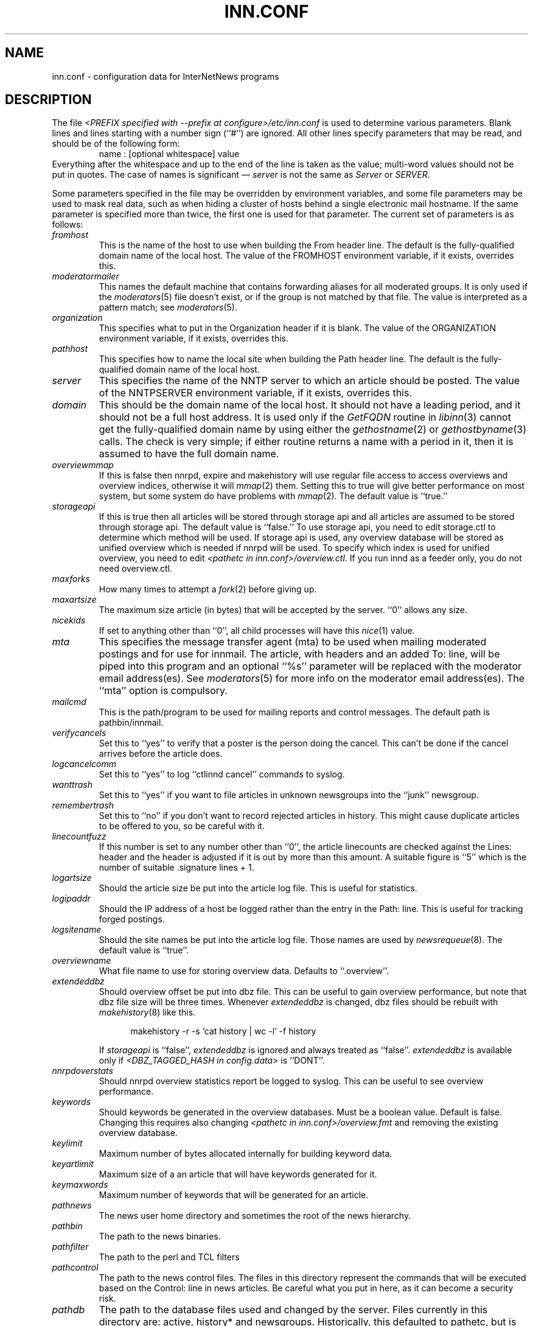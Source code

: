 .\" $Revision$
.TH INN.CONF 5
.SH NAME
inn.conf \- configuration data for InterNetNews programs
.SH DESCRIPTION
The file
.I <PREFIX specified with \-\-prefix at configure>/etc/inn.conf
is used to determine various parameters.
Blank lines and lines starting with a number sign (``#'') are ignored.
All other lines specify parameters that may be read, and should be of
the following form:
.RS
.nf
name : [optional whitespace] value
.fi
.RE
Everything after the whitespace and up to the end of the line is taken as
the value; multi-word values should not be put in quotes.
The case of names is significant \(em
.I server
is not the same as
.I Server
or
.IR SERVER .
.PP
Some parameters specified in the file may be overridden by environment
variables, and some file parameters may be used to mask real data, such
as when hiding a cluster of hosts behind a single electronic mail hostname.
If the same parameter is specified more than twice, the first one is
used for that parameter.
The current set of parameters is as follows:
.\" BEGIN_AUTO_INSERTED_SECTION from ../include/libinn.h ||DOC
.TP
.I fromhost
This is the name of the host to use when building the From header line.
The default is the fully-qualified domain name of the local host.
The value of the FROMHOST environment variable, if it exists,
overrides this.
.\" END_AUTO_INSERTED_SECTION from ../include/libinn.h ||DOC
.TP
.I moderatormailer
This names the default machine that contains forwarding aliases for all
moderated groups.
It is only used if the
.IR moderators (5)
file doesn't exist, or if the group is not matched by that file.
The value is interpreted as a pattern match; see
.IR moderators (5).
.TP
.I organization
This specifies what to put in the Organization header if it is blank.
The value of the ORGANIZATION environment variable, if it exists,
overrides this.
.TP
.I pathhost
This specifies how to name the local site when building the Path header line.
The default is the fully-qualified domain name of the local host.
.TP
.I server
This specifies the name of the NNTP server to which an article should be
posted.
The value of the NNTPSERVER environment variable, if it exists,
overrides this.
.TP
.I domain
This should be the domain name of the local host.
It should not have a leading period, and it should not be a full host address.
It is used only if the
.I GetFQDN
routine in
.IR libinn (3)
cannot get the fully-qualified domain name by using either the
.IR gethostname (2)
or
.IR gethostbyname (3)
calls.
The check is very simple; if either routine returns a name with a period
in it, then it is assumed to have the full domain name.
.TP
.I overviewmmap
If this is false then nnrpd, expire and makehistory will use regular file access to access overviews 
and overview indices, otherwise it will
.IR mmap (2)
them.  Setting this to true
will give better performance on most system, but some system do have problems
with
.IR mmap (2).
The default value is ``true.''
.TP
.I storageapi
If this is true then all articles will be stored through storage api and
all articles are assumed to be stored through storage api.
The default value is ``false.''
To use storage api, you need to edit storage.ctl to determine which method will
be used.
If storage api is used, any overview database will be stored as unified
overview which is needed if nnrpd will be used.
To specify which index is used for unified overview, you need to edit
.IR <pathetc\ in\ inn.conf>/overview.ctl .
If you run innd as a feeder only, you do not need overview.ctl.
.TP
.I maxforks
How many times to attempt a
.IR fork (2)
before giving up.
.TP
.I maxartsize
The maximum size article (in bytes) that will be accepted by the
server. ``0'' allows any size.
.TP
.I nicekids
If set to anything other than ``0'', all child processes will have
this
.IR nice (1)
value.
.TP
.I mta
This specifies the message transfer agent (mta) to be used when mailing
moderated postings and for use for innmail. The article, with headers and
an added To: line, will be piped into this program and an optional ``%s''
parameter will be replaced with the moderator email address(es). See
.IR moderators (5)
for more info on the moderator email address(es). The ``mta'' option
is compulsory.
.TP
.I mailcmd
This is the path/program to be used for mailing reports and control
messages. The default path is pathbin/innmail.
.TP
.I verifycancels
Set this to ``yes'' to verify that a poster is the person doing the cancel.
This can't be done if the cancel arrives before the article does.
.TP
.I logcancelcomm
Set this to ``yes'' to log ``ctlinnd cancel'' commands to syslog.
.TP
.I wanttrash
Set this to ``yes'' if you want to file articles in unknown newsgroups
into the ``junk'' newsgroup.
.TP
.I remembertrash
Set this to ``no'' if you don't want to record rejected articles in
history. This might cause duplicate articles to be offered to you,
so be careful with it.
.TP
.I linecountfuzz
If this number is set to any number other than ``0'', the article
linecounts are checked against the Lines: header and the header is
adjusted if it is out by more than this amount. A suitable figure
is ``5'' which is the number of suitable .signature lines + 1.
.TP
.I logartsize
Should the article size be put into the article log file. This is
useful for statistics.
.TP
.I logipaddr
Should the IP address of a host be logged rather than the entry in
the Path: line. This is useful for tracking forged postings.
.TP
.I logsitename
Should the site names be put into the article log file.  Those names
are used by
.IR newsrequeue (8).
The default value is ``true''.
.TP
.I overviewname
What file name to use for storing overview data. Defaults to
``.overview''.
.TP
.I extendeddbz
Should overview offset be put into dbz file.
This can be useful to gain overview performance, but note that dbz
file size will be three times.
Whenever
.I extendeddbz
is changed, dbz files should be rebuilt with
.IR makehistory (8)
like this.
.sp 1
.nf
.in +0.5i
makehistory -r -s `cat history | wc -l` -f history
.in -0.5i
.fi
.sp 1
If 
.I storageapi
is ``false'', 
.I extendeddbz
is ignored and always treated as ``false''.
.I extendeddbz
is available only if
.I <DBZ_TAGGED_HASH in config.data>
is ``DONT''.
.TP
.I nnrpdoverstats
Should nnrpd overview statistics report be logged to syslog.
This can be useful to see overview performance.
.TP
.I keywords
Should keywords be generated in the overview databases. Must be a boolean
value. Default is false. Changing this requires also changing
.I <pathetc in inn.conf>/overview.fmt
and removing the existing overview database.
.TP
.I keylimit
Maximum number of bytes allocated internally for building keyword data.
.TP
.I keyartlimit
Maximum size of a an article that will have keywords generated for it.
.TP
.I keymaxwords
Maximum number of keywords that will be generated for an article.
.TP
.I pathnews
The news user home directory and sometimes the root of the news
hierarchy.
.TP
.I pathbin
The path to the news binaries.
.TP
.I pathfilter
The path to the perl and TCL filters
.TP
.I pathcontrol
The path to the news control files. The files in this directory represent
the commands that will be executed based on the Control: line in
news articles. Be careful what you put in here, as it can become a
security risk.
.TP
.I pathdb
The path to the database files used and changed by the server. Files
currently in this directory are: active, history* and newsgroups.
Historically, this defaulted to pathetc, but is not split.
.TP
.I pathetc
The news configuration files.
.TP
.I pathrun
Files required while the server is running. This includes locks and
the channel socket.
.TP
.I pathlog
Where the news log files are written.
.TP
.I pathhttp
Where to place any HTML files (e.g: status report). Defaults to
``pathlog''.
.TP
.I pathspool
The root of the news spool hierarchy. This isn't actually used at
the moment.
.TP
.I patharticles
Path where the news articles are stored.
.TP
.I pathoverview
Path to news overview files. Can be set to the same as ``patharticles''
if ``overviewname'' is set to something sensible.
.TP
.I pathoutgoing
Default path for outgoing feed files.
.TP
.I pathincoming
Path where incoming batched news is stored.
.TP
.I patharchive
A path to store archived news.
.PP
The following parameters are used only by 
.I nnrpd
to control high-volume posters via an exponential backoff algorithm.
These parameters are read at 
.I nnrpd
run time.
.PP
Exponential posting backoff works as follows. News clients are 
indexed by IP number (or username, see 
.I backoff_auth 
below). Each time that a specific IP number posts a message, the time of
posting is stored (along with the previous sleep time, see below). 
After a configurable number of posts in a configurable period of time,
.I nnrpd 
will activate posting backoff, and begin to sleep for increasing
periods of time before actually posting anything. Posts will still get
through, but at an increasingly reduced rate.
.PP
The new sleep time is computed based on the difference in time between
the last posting and the current posting, assuming that backoff has
been activated.
.PP
If this difference is less than 
.I backoff_postfast
, the new sleep time will be 1 + (previous sleep time * 
.I backoff_k
). 
.PP
If this difference is less than 
.I backoff_postslow,
but greater than 
.I backoff_postfast,
then the new sleep time will equal the previous sleep time.
.PP
If this difference is greater than 
.I backoff_postslow
then the new sleep time is zero and the number of postings for this IP
number is reset to zero.
.PP
Here are the parameters that control exponential posting
backoff:
.TP
.I backoff_k
An integer value representing the amount to multiply the previous
sleep time by. The default is 1. A value of 2 works to double the
sleep time for each excessive post. 
.TP
.I backoff_postfast
Postings from the same IP which arrive in less than this amount of
time (in seconds) will trigger increasing sleeptime in the backoff
algorithm. The default is 0. 
.TP
.I backoff_postslow
Postings from the same IP which arrive in greater than this amount of
time (in seconds) will reset the backoff algorithm. The default is 1.
Another way to look at this constant is to compute 86400/
.I backoff_postslow
which will give you the maximum number of articles per day that you will allow
users to post.
.TP
.I backoff_trigger
This many postings are allowed before the backoff algorithm is
triggered. The default is 10000. 
.TP
.I backoff_db
Pathname to a directory (must be writable by news) that is to contain
the backoff database. There is no default for this parameter, you must
provide an existing and writable pathname value or users will not be
able to post.
.TP 
.I backoff_auth
This is a boolean value. If on, posting backoffs are indexed on a per
user basis instead of a per IP basis. You must be using authentication
in 
.I nnrpd
for the on value of this constant to have any meaning.
.TP
.I readertrack
This is a boolean value. If on, the article tracking system is
enabled for client reading/posting. See the
.IR nnrpd.track (5)
man page for details. The default is ``no''.
.TP
.I strippostcc
This is a boolean value. If on, To:, Cc: and Bcc: lines are stripped from
local posts through
.IR nnrpd (8).
Default is ``no''. This is aimed mainly at stopping abuse of posting
to moderated newsgroups, whereby those headers are added by the client
and honoured by the mailer when mailed to the moderator.
.PP
The following parameters are used only by
.I innd.
.TP
.I pathalias
This specifies the name prepended before pathhost, if it is not appeared
in the Path header line.
If this is not specified, nothing is prepended before pathhost.
.TP
.I hiscachesize
If this is set to a non-zero number then history file lookups are cached.
This number is the amount of memory to dedicate to the lookup cache in 
kilobytes.  It is generally useful to have memory allocated to history
cache if dbz mmaping is turned on.
.TP
.I xrefslave
If this is true, innd will use the information in the Xref:
header for replication.  And if this is true,
.I nnrpdposthost
should be set to hand articles to the master server.
The default is ``no''.
.TP
.I nnrpdposthost
If this is specified,
.I nnrpd
and
.I rnews
pass articles to the specified host.
This should be set, if
.I xrefslave
is ``true''.
.TP
.I wireformat
If this is true then innd will write articles in wire format.  Wire format
articles are stored with a \\r\\n at the end of each line and with periods
at the beginning of lines doubled.  When used with applications that understand
wire format, this can be considerably more efficent.
If 
.I storageapi
is ``true'', 
.I wireformat
is discarded and articles are always stored in wire format.
.TP
.I writelinks
If this is true innd will write all the crossposts of an article to
the history file, else it will write just the first.  This can be
useful on servers without readers that don't run crosspost and don't
link crossposts.
If 
.I storageapi
is ``true'', 
.I writelinks
is discarded.
.TP
.I timer
If this is '0' or 'off', then performance monitoring will be disabled by
default.  Otherwise, it would be how often to report performance
statistics, in seconds.  If turned on statistics will be logged to syslog.
.TP
.I peertimeout
How long (in seconds) an innd incoming channel can be inactive before
innd closes the channel.
.TP
.I allowreaders
Allow readers to connect even when the server is paused or throttled.
The default is ``no''.
.TP
.I allownewnews
Allow use of the ``NEWNEWS'' command by clients. Allowing this can be
a performance problem on the server, but is recommended by RFC 977.
The default is ``yes''.
.TP
.I chaninacttime
The time (in seconds) to wait between noticing inactive channels.
.TP
.I chanretrytime
How many seconds to wait before a channel restarts.
.TP
.I maxconnections
The maximum number of incoming NNTP connections.
.TP
.I artcutoff
Articles older than this number of days are dropped.
.TP
.I nntplinklog
Should we put nntplink info (filename) into the log.
.TP
.I nntpactsync
How many articles to process before logging NNTP activity.
.TP
.I badiocount
How many read/write failures until a channel is put to sleep or closed.
.TP
.I pauseretrytime
Wait for this many seconds between noticing inactive channels.
.TP
.I blockbackoff
A multiplier (in seconds) for sleep in ``EWOULDBLOCK'' writes.
.TP
.I icdsynccount
How many article writes between active and history file updates.
.TP
.I bindaddress
Which interface IP address
.I innd
should bind to. Must be in dotted-quad format (nnn.nnn.nnn.nnn).
If set to ``all'' or not set at all,
.I innd
defaults to listening on all interfaces.
.TP
.I port
Which TCP port
.I innd
should listen on. Defaults to the 119 - the standard nntp port.
.PP
The following parameters are used only by
.I nnrpd
( or perhaps
.I inews )
when accepting postings from clients:
.TP
.I checkincludedtext
If set to ``yes'' then local postings must have under  50% inclusion
(">") lines.
.TP
.I localmaxartsize
The maximum article size (in bytes) for locally posted articles.
.TP
.I mimeversion
If this parameter is present, then
.I nnrpd
will add the necessary MIME (Multipurpose Internet Mail Extensions)
headers to all any articles that do not have a Mime-Version header.
This parameter specifies the MIME version, and should normally be ``1.0''.
.TP
.I mimecontenttype
If MIME headers are being added, this parameter specifies the value
of the Content-Type header.
The default value is ``text/plain; charset=US-ASCII.''
.TP
.I mimeencoding
If MIME headers are being added, this parameter specifies the value of
the Content-Transfer-Encoding header.
The default value is ``7bit.''
.TP
.I spoolfirst
If this is true then nnrpd will spool new articles with out attempting
to send them to innd first.  If this is false then nnrpd will spool
new articles only after receiving an error trying to send them to
innd.  Setting this to true can be useful if you want nnrpd to
respond to the client as fast as possible, however, nnrpd will not
report articles that are not accepted by innd to the client if they
are spool.
.TP
.I complaints
If this is set, then it contains the value of the X-Complaints-To:
header that will be added to all posts.  If not, then this defaults to
the newsmaster's e-mail address.
.TP
.I articlemmap
If this is false then nnrpd will use regular file access to access 
articles, otherwise it will mmap() the articles.  Setting this to true
will give better performance on most systems, but some systems do have 
problems with mmap().
.TP
.I clienttimeout
How long (in seconds) an nnrpd can be inactive before it exits.
.PP
The following flags are only used by the startup script ``rc.news''.
.TP
.I decnetdomain
.PP
Use this value as the domain to be used for clients connecting via DECNET.
Support for this is only compiled into INN if ``AF_DECnet'' is defined
and compile time.
.TP
.I innflags
The flags to pass to INN on startup. See the
.IR innd (8)
man page for details. The default flags are ``-i0''.
.TP
.I doinnwatch
If set to ``no'' then do not start
.IR innwatch (8).
Default is to start it.
.PP
Note that this file can be identical on all machines in an organization.
.SH EXAMPLE
.RS
.nf
.ta \w'moderatormailer:    'u
fromhost:	foo.com
moderatormailer:	%s@uunet.uu.net
organization:	Foo, Incorporated
#pathhost -- use FQDN.
server:	news.foo.com
domain: foo.com
.fi
.RE
.PP
This file is intended to be fairly static; any changes made to it are
typically not reflected until a program restarts.
.SH HISTORY
Written by Rich $alz <rsalz@uunet.uu.net> for InterNetNews.
.de R$
This is revision \\$3, dated \\$4.
..
.R$ $Id$
.SH "SEE ALSO"
libinn(3), moderators(5), makehistory(8), newsrequeue(8).
